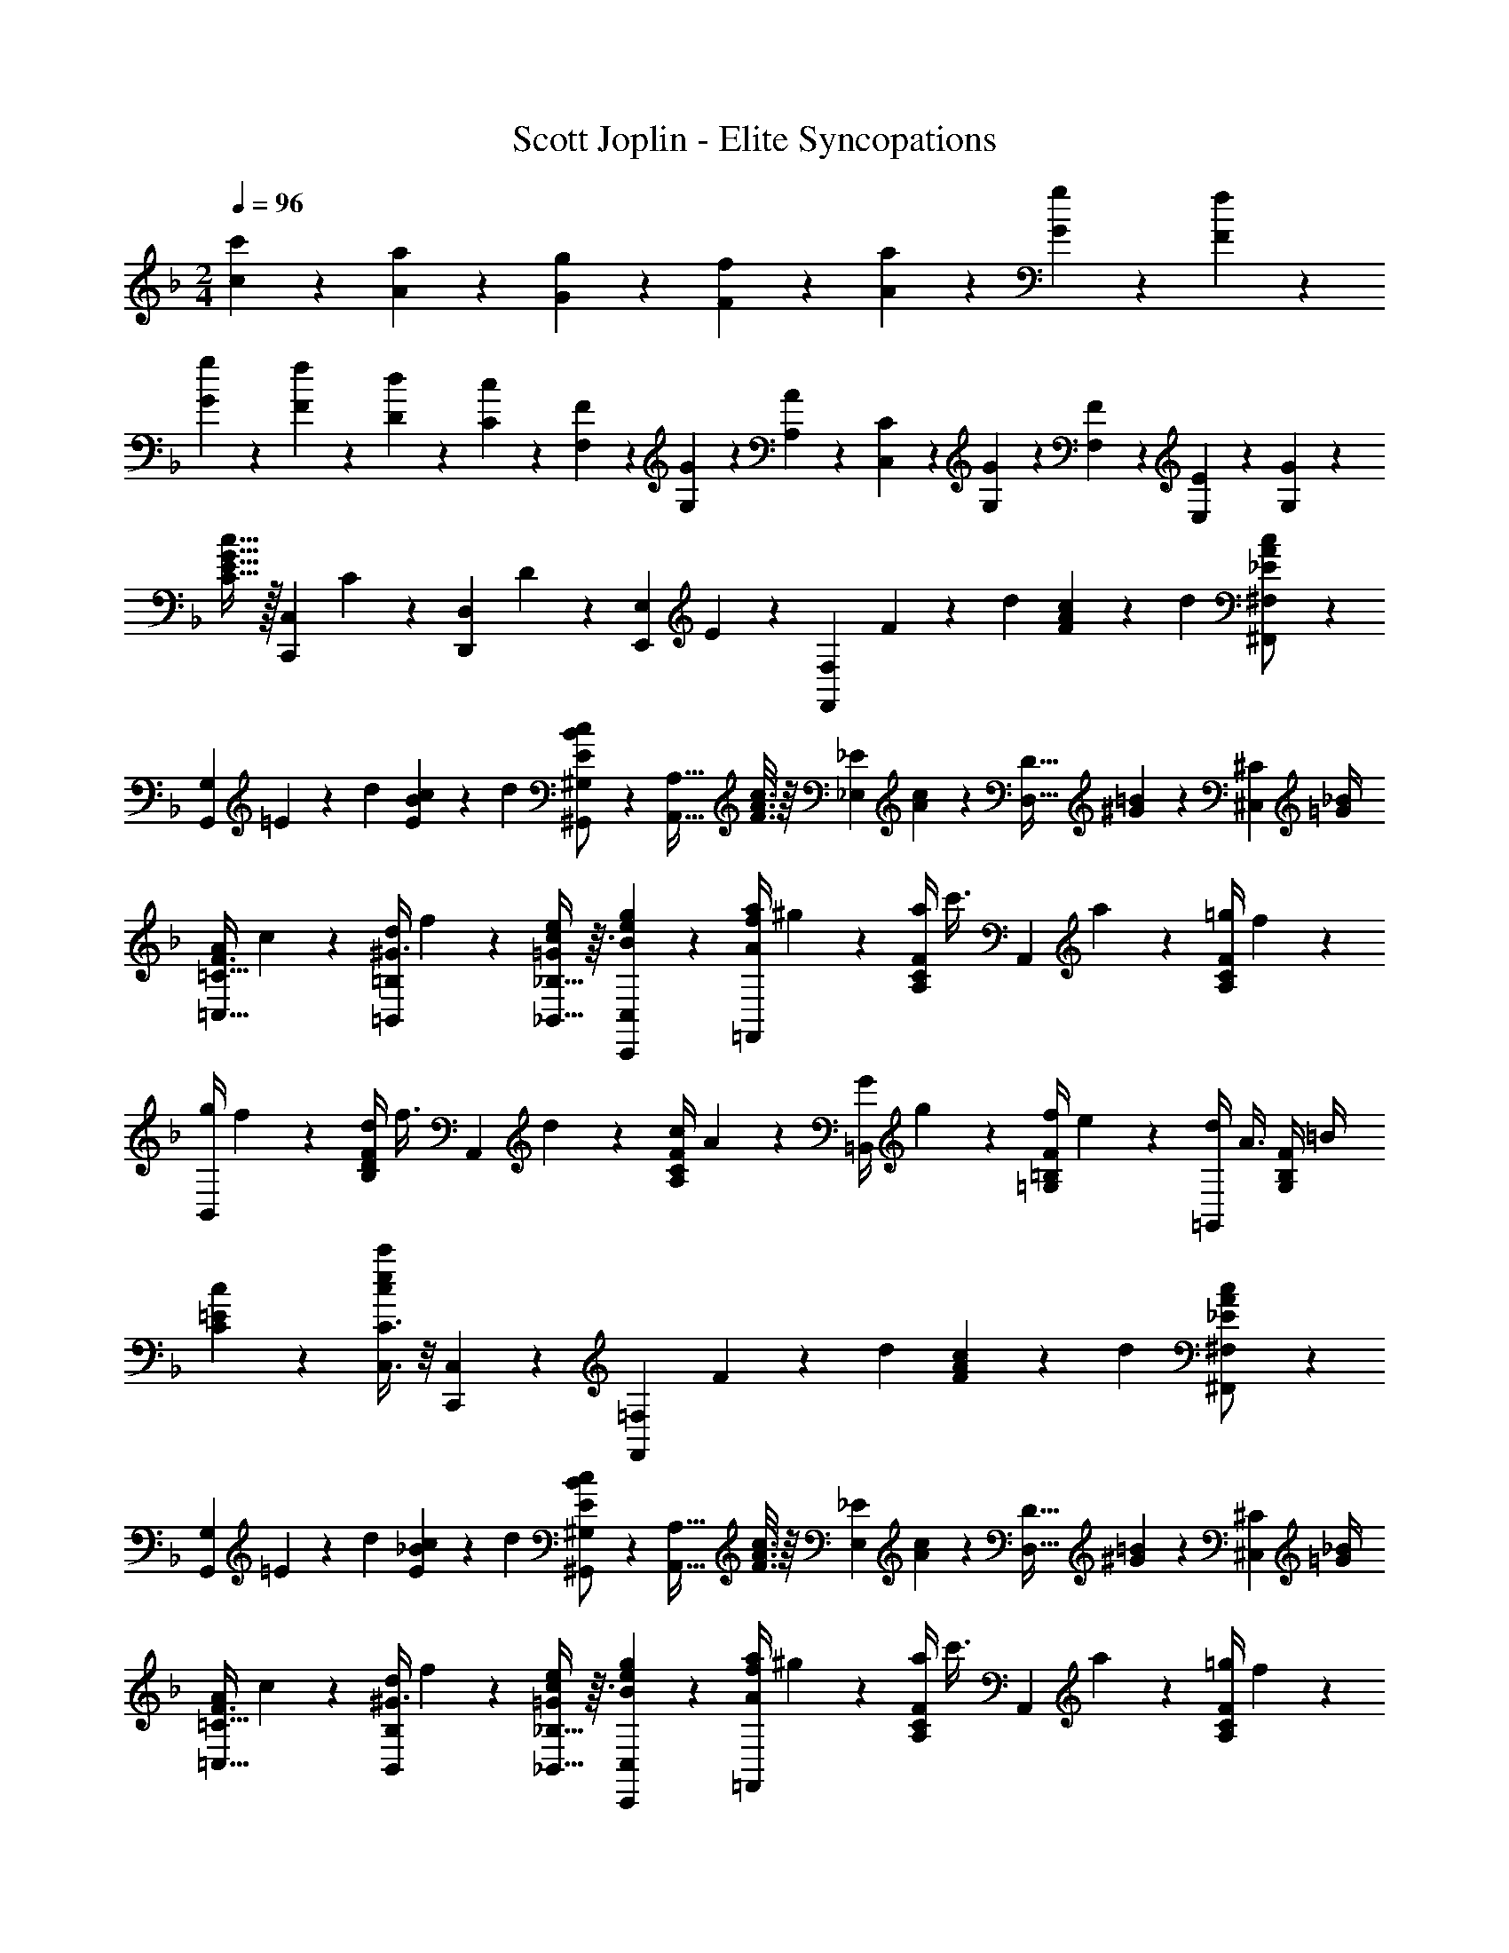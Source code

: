 X: 1
T: Scott Joplin - Elite Syncopations
Z: ABC Generated by Starbound Composer
L: 1/4
M: 2/4
Q: 1/4=96
K: F
[c'2/9c2/9] z/36 [a/6A/6] z/12 [g/5G/5] z/20 [f3/7F3/7] z/14 [a/6A/6] z/12 [g/5G/5] z/20 [f/6F/6] z/12 
[G3/14g3/14] z/28 [F/6f/6] z/12 [D/5d/5] z/20 [C3/7c3/7] z/14 [F/6F,/6] z/12 [G/5G,/5] z/20 [A/6A,/6] z/12 [C/5C,/5] z/20 [G/3G,/3] z/6 [F/5F,/5] z/20 [E4/9E,4/9] z/18 [G/3G,/3] z/6 
[c15/32G15/32E15/32C15/32] z/32 [z/4C,,7/18C,7/18] C/6 z/12 [z/4D,/3D,,/3] D/6 z/12 [z/4E,,/3E,/3] E/6 z/12 [z/4F,,29/24F,29/24] F2/9 z/36 [z/4d5/18] [F11/24A11/24c11/24] z/24 [z/4d5/18] [_E/3A/3c/3^F,,/2^F,/2] z/6 
[z/4G,,G,] =E2/9 z/36 [z/4d5/18] [E11/24B11/24c11/24] z/24 [z/4d5/18] [E/3B/3c/3^G,,/2^G,/2] z/6 [z/4A,,13/32A,13/32] [c3/16A3/16F3/16] z/16 [z/4_E,/3_E/3] [c/6A/6] z/12 [z/4D,13/32D13/32] [^G5/28=B5/28] z/14 [z/4^C,/3^C/3] [=G/4_B/4] 
[A/4F3/8=C,13/32=C13/32] c5/28 z/14 [d/4=B,,/3=B,/3^G3/8] f5/28 z/14 [_B,,13/32_B,13/32e9/20c9/20=G9/20] z3/32 [B/3e/3g/3C,,/3C,/3] z/6 [a/4f/4A/4=F,,13/28] ^g5/24 z/24 [a/4F/4C/4A,/4] [z/4c'3/8] [z/4A,,13/28] a5/24 z/24 [=g/4F/4C/4A,/4] f5/24 z/24 
[g/4B,,13/28] f5/24 z/24 [d/4F/4D/4B,/4] [z/4f3/8] [z/4A,,13/28] d5/24 z/24 [c/4F/4C/4A,/4] A5/24 z/24 [G/4=B,,13/28] g5/24 z/24 [f/4F/4=B,/4=G,/4] e5/24 z/24 [d/4=G,,13/28] [z/4A3/8] [G,/4B,/4F/4] =B/4 
[c5/12=E5/12C5/12] z7/12 [C,3/8C3/8c'5/12e5/12c5/12] z/8 [C,,3/7C,3/7] z/14 [z/4F,,29/24=F,29/24] F2/9 z/36 [z/4d5/18] [F11/24A11/24c11/24] z/24 [z/4d5/18] [_E/3A/3c/3^F,,/2^F,/2] z/6 
[z/4G,,G,] =E2/9 z/36 [z/4d5/18] [E11/24_B11/24c11/24] z/24 [z/4d5/18] [E/3B/3c/3^G,,/2^G,/2] z/6 [z/4A,,13/32A,13/32] [c3/16A3/16F3/16] z/16 [z/4E,/3_E/3] [c/6A/6] z/12 [z/4D,13/32D13/32] [^G5/28=B5/28] z/14 [z/4^C,/3^C/3] [=G/4_B/4] 
[A/4F3/8=C,13/32=C13/32] c5/28 z/14 [d/4B,,/3B,/3^G3/8] f5/28 z/14 [_B,,13/32_B,13/32e9/20c9/20=G9/20] z3/32 [B/3e/3g/3C,,/3C,/3] z/6 [a/4f/4A/4=F,,13/28] ^g5/24 z/24 [a/4F/4C/4A,/4] [z/4c'3/8] [z/4A,,13/28] a5/24 z/24 [=g/4F/4C/4A,/4] f5/24 z/24 
[g/4B,,13/28] f5/24 z/24 [d/4F/4D/4B,/4] [z/4c3/8] [z/4A,,13/28] d5/24 z/24 [A/4F/4C/4A,/4] G5/24 z/24 [z/4F3/10=B,3/10D,,11/28D,11/28] G2/9 z/36 [D,/3D,,/3A3/8F3/8B,3/8] z/6 [G2/9=E2/9_B,2/9C,,11/28C,11/28] z/36 [z/4B,3/8E3/8G3/8] [z/4=E,/3E,,/3] [z/4C5/18B,5/18] 
[F,,11/28=F,11/28A,5/12F5/12] z3/28 [z/4C,,/3C,/3] C5/24 z/24 [z/4D,11/28D,,11/28] D5/28 z/14 [z/4E,,/3E,/3] E5/28 z/14 [z/4F,,29/24F,29/24] F2/9 z/36 [z/4d5/18] [F11/24A11/24c11/24] z/24 [z/4d5/18] [_E/3A/3c/3^F,,/2^F,/2] z/6 
[z/4=G,,=G,] =E2/9 z/36 [z/4d5/18] [E11/24B11/24c11/24] z/24 [z/4d5/18] [E/3B/3c/3^G,,/2^G,/2] z/6 [z/4A,,13/32A,13/32] [c3/16A3/16F3/16] z/16 [z/4_E,/3_E/3] [c/6A/6] z/12 [z/4D,13/32D13/32] [^G5/28=B5/28] z/14 [z/4^C,/3^C/3] [=G/4_B/4] 
[A/4F3/8=C,13/32=C13/32] c5/28 z/14 [d/4=B,,/3=B,/3^G3/8] f5/28 z/14 [_B,,13/32_B,13/32e9/20c9/20=G9/20] z3/32 [B/3e/3g/3C,,/3C,/3] z/6 [a/4f/4A/4=F,,13/28] ^g5/24 z/24 [a/4F/4C/4A,/4] [z/4c'3/8] [z/4A,,13/28] a5/24 z/24 [=g/4F/4C/4A,/4] f5/24 z/24 
[g/4B,,13/28] f5/24 z/24 [d/4F/4D/4B,/4] [z/4f3/8] [z/4A,,13/28] d5/24 z/24 [c/4F/4C/4A,/4] A5/24 z/24 [G/4=B,,13/28] g5/24 z/24 [f/4F/4=B,/4=G,/4] e5/24 z/24 [d/4=G,,13/28] [z/4A3/8] [G,/4B,/4F/4] =B/4 
[c5/12=E5/12C5/12] z7/12 [C,3/8C3/8c'5/12e5/12c5/12] z/8 [C,,3/7C,3/7] z/14 [z/4F,,29/24=F,29/24] F2/9 z/36 [z/4d5/18] [F11/24A11/24c11/24] z/24 [z/4d5/18] [_E/3A/3c/3^F,,/2^F,/2] z/6 
[z/4G,,G,] =E2/9 z/36 [z/4d5/18] [E11/24_B11/24c11/24] z/24 [z/4d5/18] [E/3B/3c/3^G,,/2^G,/2] z/6 [z/4A,,13/32A,13/32] [c3/16A3/16F3/16] z/16 [z/4E,/3_E/3] [c/6A/6] z/12 [z/4D,13/32D13/32] [^G5/28=B5/28] z/14 [z/4^C,/3^C/3] [=G/4_B/4] 
[A/4F3/8=C,13/32=C13/32] c5/28 z/14 [d/4B,,/3B,/3^G3/8] f5/28 z/14 [_B,,13/32_B,13/32e9/20c9/20=G9/20] z3/32 [B/3e/3g/3C,,/3C,/3] z/6 [a/4f/4A/4=F,,13/28] ^g5/24 z/24 [a/4F/4C/4A,/4] [z/4c'3/8] [z/4A,,13/28] a5/24 z/24 [=g/4F/4C/4A,/4] f5/24 z/24 
[g/4B,,13/28] f5/24 z/24 [d/4F/4D/4B,/4] [z/4c3/8] [z/4A,,13/28] d5/24 z/24 [A/4F/4C/4A,/4] G5/24 z/24 [z/4F3/10=B,3/10D,,11/28D,11/28] G2/9 z/36 [D,/3D,,/3A3/8F3/8B,3/8] z/6 [G2/9=E2/9_B,2/9C,,11/28C,11/28] z/36 [z/4B,3/8E3/8G3/8] [z/4=E,/3E,,/3] [z/4C5/18B,5/18] 
[F,,11/28=F,11/28A,5/12F5/12] z3/28 c5/24 z/24 c/6 z/12 c3/7 z/14 c/3 z/6 [e/4=G,15/32] d/5 z/20 [c/4C/4E/4B,/4] B/5 z/20 [A/4C,15/32] [z/4B2/5] [E/4C/4B,/4] G/5 z/20 
[F/4F,15/32] G/5 z/20 [A/4C/4A,/4] [z/4C2/5] [z/4C,15/32] A/5 z/20 [G/4C/4A,/4] F/5 z/20 [E/4G,15/32] F/5 z/20 [G/4C/4B,/4] [z/4C2/5] [z/4C,15/32] B/5 z/20 [A/4C/4B,/4] G/5 z/20 
[F/4F,15/32] A/5 z/20 [d/4C/4A,/4] [z/4c3/5] A,15/32 z/32 [F/4C/4c2/5] z/4 [e/4G,15/32] d/5 z/20 [c/4E/4C/4B,/4] B/5 z/20 [A/4E,15/32] [z/4B2/5] [^C/4B,/4G,/4] E/5 z/20 
[F/4D,15/32] E/5 z/20 [F/4D/4A,/4F,/4] [z/4A2/5] [z/4D,15/32] A/5 z/20 [G/4D/4A,/4F,/4] F/5 z/20 [E/4E,15/32] c/5 z/20 [=B/4=C/4A,/4] A/5 z/20 [^G/4E,15/32] [z/4B2/5] [D/4^G,/4] E/4 
[A13/28A,4/7C4/7] z15/28 [c4/5_B4/5E4/5C,17/18C17/18] z/5 [e/4=G,15/32] d/5 z/20 [c/4C/4E/4B,/4] B/5 z/20 [A/4C,15/32] [z/4B2/5] [E/4C/4B,/4] =G/5 z/20 
[F/4F,15/32] G/5 z/20 [A/4C/4A,/4] [z/4C2/5] [z/4C,15/32] A/5 z/20 [G/4C/4A,/4] F/5 z/20 [E/4G,15/32] F/5 z/20 [G/4C/4B,/4] [z/4C2/5] [z/4C,15/32] B/5 z/20 [A/4C/4B,/4] G/5 z/20 
[F/4F,15/32] A/5 z/20 [d/4C/4A,/4] [z/4c3/5] C,15/32 z/32 [A,/4C/4c2/5] z/4 [z/4B3/10d3/10B,,15/32] [z/4g4/9] [D/4B,/4G,/4] [z/4B/2d/2] [z/4B,,15/32] [z/4g3/10] [D/4B,/4G,/4B2/5d2/5] z/4 
[z/4c3/10A3/10C,15/32] [z/4f4/9] [C/4A,/4] [z/4A/2c/2] [z/4C,15/32] [z/4f3/10] [C/4A,/4A2/5c2/5] z/4 [z/4B3/10C,15/32] G/4 [E/4C/4B,/4d3/10] [z/4c2/5] [z/4C,15/32] [z/4B5/18] [G,/4C/4B,/4E4/9] z/4 
[F15/32F,15/32A,15/32C15/32] z/32 c'2/9 z/36 c'/5 z/20 c'4/9 z/18 c'2/5 z/10 [e'/4G,15/32] d'/5 z/20 [c'/4C/4E/4B,/4] b/5 z/20 [a/4C,15/32] [z/4b2/5] [E/4C/4B,/4] g/5 z/20 
[f/4F,15/32] g/5 z/20 [a/4C/4A,/4] [z/4c2/5] [z/4C,15/32] a/5 z/20 [g/4C/4A,/4] f/5 z/20 [e/4G,15/32] f/5 z/20 [g/4C/4B,/4] [z/4c2/5] [z/4C,15/32] b/5 z/20 [a/4C/4B,/4] g/5 z/20 
[f/4F,15/32] a/5 z/20 [d'/4C/4A,/4] [z/4c'3/5] A,15/32 z/32 [F/4C/4c'2/5] z/4 [e'/4G,15/32] d'/5 z/20 [c'/4E/4C/4B,/4] b/5 z/20 [a/4E,15/32] [z/4b2/5] [^C/4B,/4G,/4] e/5 z/20 
[f/4D,15/32] e/5 z/20 [f/4D/4A,/4F,/4] [z/4a2/5] [z/4D,15/32] a/5 z/20 [g/4D/4A,/4F,/4] f/5 z/20 [e/4E,15/32] c'/5 z/20 [=b/4=C/4A,/4] a/5 z/20 [^g/4E,15/32] [z/4b2/5] [D/4^G,/4] e/4 
[a13/28A,4/7C4/7] z15/28 [c'4/5_b4/5e4/5C,17/18C17/18] z/5 [e'/4=G,15/32] d'/5 z/20 [c'/4C/4E/4B,/4] b/5 z/20 [a/4C,15/32] [z/4b2/5] [E/4C/4B,/4] =g/5 z/20 
[f/4F,15/32] g/5 z/20 [a/4C/4A,/4] [z/4c2/5] [z/4C,15/32] a/5 z/20 [g/4C/4A,/4] f/5 z/20 [e/4G,15/32] f/5 z/20 [g/4C/4B,/4] [z/4c2/5] [z/4C,15/32] b/5 z/20 [a/4C/4B,/4] g/5 z/20 
[f/4F,15/32] a/5 z/20 [d'/4C/4A,/4] [z/4c'3/5] C,15/32 z/32 [A,/4C/4c'2/5] z/4 [z/4b3/10d'3/10B,,15/32] [z/4g'4/9] [D/4B,/4G,/4] [z/4b/2d'/2] [z/4B,,15/32] [z/4g'3/10] [D/4B,/4G,/4b2/5d'2/5] z/4 
[z/4c'3/10a3/10C,15/32] [z/4f'4/9] [C/4A,/4] [z/4a/2c'/2] [z/4C,15/32] [z/4f'3/10] [C/4A,/4a2/5c'2/5] z/4 [z/4b3/10C,15/32] g/4 [E/4C/4B,/4d'3/10] [z/4c'2/5] [z/4C,15/32] [z/4b5/18] [G,/4C/4B,/4e4/9] z/4 
[f15/32F,15/32A,15/32C15/32] z/32 [z/4C,,/3C,/3] C5/24 z/24 [z/4D,11/28D,,11/28] D5/28 z/14 [z/4E,,/3E,/3] E5/28 z/14 [z/4F,,29/24F,29/24] F2/9 z/36 [z/4d5/18] [F11/24A11/24c11/24] z/24 [z/4d5/18] [_E/3A/3c/3^F,,/2^F,/2] z/6 
[z/4=G,,G,] =E2/9 z/36 [z/4d5/18] [E11/24B11/24c11/24] z/24 [z/4d5/18] [E/3B/3c/3^G,,/2^G,/2] z/6 [z/4A,,13/32A,13/32] [c3/16A3/16F3/16] z/16 [z/4_E,/3_E/3] [c/6A/6] z/12 [z/4D,13/32D13/32] [^G5/28=B5/28] z/14 [z/4^C,/3^C/3] [=G/4_B/4] 
[A/4F3/8=C,13/32=C13/32] c5/28 z/14 [d/4=B,,/3=B,/3^G3/8] f5/28 z/14 [_B,,13/32_B,13/32e9/20c9/20=G9/20] z3/32 [B/3e/3g/3C,,/3C,/3] z/6 [a/4f/4A/4=F,,13/28] ^g5/24 z/24 [a/4F/4C/4A,/4] [z/4c'3/8] [z/4A,,13/28] a5/24 z/24 [=g/4F/4C/4A,/4] f5/24 z/24 
[g/4B,,13/28] f5/24 z/24 [d/4F/4D/4B,/4] [z/4f3/8] [z/4A,,13/28] d5/24 z/24 [c/4F/4C/4A,/4] A5/24 z/24 [G/4=B,,13/28] g5/24 z/24 [f/4F/4=B,/4=G,/4] e5/24 z/24 [d/4=G,,13/28] [z/4A3/8] [G,/4B,/4F/4] =B/4 
[c5/12=E5/12C5/12] z7/12 [C,3/8C3/8c'5/12e5/12c5/12] z/8 [C,,3/7C,3/7] z/14 [z/4F,,29/24=F,29/24] F2/9 z/36 [z/4d5/18] [F11/24A11/24c11/24] z/24 [z/4d5/18] [_E/3A/3c/3^F,,/2^F,/2] z/6 
[z/4G,,G,] =E2/9 z/36 [z/4d5/18] [E11/24_B11/24c11/24] z/24 [z/4d5/18] [E/3B/3c/3^G,,/2^G,/2] z/6 [z/4A,,13/32A,13/32] [c3/16A3/16F3/16] z/16 [z/4E,/3_E/3] [c/6A/6] z/12 [z/4D,13/32D13/32] [^G5/28=B5/28] z/14 [z/4^C,/3^C/3] [=G/4_B/4] 
[A/4F3/8=C,13/32=C13/32] c5/28 z/14 [d/4B,,/3B,/3^G3/8] f5/28 z/14 [_B,,13/32_B,13/32e9/20c9/20=G9/20] z3/32 [B/3e/3g/3C,,/3C,/3] z/6 [a/4f/4A/4=F,,13/28] ^g5/24 z/24 [a/4F/4C/4A,/4] [z/4c'3/8] [z/4A,,13/28] a5/24 z/24 [=g/4F/4C/4A,/4] f5/24 z/24 
[g/4B,,13/28] f5/24 z/24 [d/4F/4D/4B,/4] [z/4c3/8] [z/4A,,13/28] d5/24 z/24 [A/4F/4C/4A,/4] G5/24 z/24 [z/4F3/10=B,3/10D,,11/28D,11/28] G2/9 z/36 [D,/3D,,/3A3/8F3/8B,3/8] z/6 [G2/9=E2/9_B,2/9C,,9/20C,9/20] z/36 [z/4B,3/8E3/8G3/8] [z/4=E,7/18E,,7/18] [z/4C5/18B,5/18] 
[F,,/2=F,/2A,13/24F13/24] z/2 [f3/4_e3/4A3/4F,,3/4F,3/4] z/4 
K: Bb
[d/4B/4B,,13/28] g3/14 z/28 [f/4D7/24B,7/24F,7/24] e3/14 z/28 [d/4D,13/28] c3/14 z/28 [B/4D7/24B,7/24F,7/24] d3/14 z/28 
[c/4_E,13/28] B3/14 z/28 [G/4_E7/24B,7/24=G,7/24] [z/4F3/7] [z/4D,13/28] [z/4b3/7] [z/4D7/24B,7/24F,7/24] g3/14 z/28 [f/4B,,13/28] g3/14 z/28 [f/4D7/24B,7/24F,7/24] d3/14 z/28 [B/4C,13/28] c3/14 z/28 [d/4=E7/24C7/24B,7/24] [z/4=A13/8c13/8] 
[F,13/28=A,13/28_E13/28] z/28 [F,13/32F,,13/32] z3/32 [=G,,13/28G,13/28] z/28 [A,13/32=A,,13/32F3/7] z3/32 [d/4B,,13/28B,13/28] g3/14 z/28 [f/4D7/24B,7/24F,7/24] e3/14 z/28 [d/4D,13/28] e3/14 z/28 [d/4D7/24C7/24^F,7/24] c3/14 z/28 
[B/4G,13/28] A3/14 z/28 [G/4D7/24B,7/24] [z/4B3/7] [z/4G,13/28] d3/14 z/28 [c/4D7/24B,7/24] B3/14 z/28 [A/4A,13/28] d3/14 z/28 [f/4F7/24D7/24] =a3/14 z/28 [g/4A,13/28] [z/4f3/7] [z/4G13/28^C13/28] =e/4 
[F13/28D13/28d15/28] z15/28 [f6/7_e6/7A6/7F,,13/14=F,13/14] z/7 [d/4B/4_B,,,13/28B,,13/28] g3/14 z/28 [f/4D7/24B,7/24F,7/24] e3/14 z/28 [d/4D,13/28] c3/14 z/28 [B/4D7/24B,7/24F,7/24] d3/14 z/28 
[c/4E,13/28] B3/14 z/28 [G/4E7/24B,7/24G,7/24] [z/4F3/7] [z/4D,13/28] [z/4b3/7] [z/4D7/24B,7/24F,7/24] g3/14 z/28 [f/4B,,13/28] g3/14 z/28 [f/4D7/24B,7/24F,7/24] d3/14 z/28 [B/4C,13/28] c3/14 z/28 [d/4=E/3=C/3B,/3] [z/4A13/8c13/8] 
[F,13/28A,13/28_E13/28] z/28 [F,2/5F,,2/5] z/10 [G,,2/5G,13/28] z/10 [A,2/5A,,2/5F3/7] z/10 [d/4B,,13/28B,13/28] ^c/5 z/20 [d/4D7/24B,7/24F,7/24] e/5 z/20 [f/4D,13/28] =e/5 z/20 [f/4D7/24B,7/24F,7/24] ^f/5 z/20 
[g/4E,13/28] f/5 z/20 [g/4E7/24B,7/24G,7/24] [z/4b2/5] [z/4=E,13/28] b/5 z/20 [a/4^C7/24B,7/24G,7/24] g/5 z/20 [=f/4F,13/28] d'/5 z/20 [b/4D7/24B,7/24] f/5 z/20 [g/4F,,13/28] _e/5 z/20 [=c/4E2/5A,2/5F,2/5] A/5 z/20 
[B2/5B,13/28D13/28] z/10 [z/4=E9/28] [z/4F5/18] [z/4G9/28] [z/4A5/18] [z/4B9/28] [z/4c5/18] [d/4B/4B,,13/28] g3/14 z/28 [f/4D7/24B,7/24F,7/24] e3/14 z/28 [d/4D,13/28] c3/14 z/28 [B/4D7/24B,7/24F,7/24] d3/14 z/28 
[c/4_E,13/28] B3/14 z/28 [G/4_E7/24B,7/24G,7/24] [z/4F3/7] [z/4D,13/28] [z/4b3/7] [z/4D7/24B,7/24F,7/24] g3/14 z/28 [f/4B,,13/28] g3/14 z/28 [f/4D7/24B,7/24F,7/24] d3/14 z/28 [B/4C,13/28] c3/14 z/28 [d/4=E7/24=C7/24B,7/24] [z/4A13/8c13/8] 
[F,13/28A,13/28_E13/28] z/28 [F,13/32F,,13/32] z3/32 [G,,13/28G,13/28] z/28 [A,13/32A,,13/32F3/7] z3/32 [d/4B,,13/28B,13/28] g3/14 z/28 [f/4D7/24B,7/24F,7/24] e3/14 z/28 [d/4D,13/28] e3/14 z/28 [d/4D7/24C7/24^F,7/24] c3/14 z/28 
[B/4G,13/28] A3/14 z/28 [G/4D7/24B,7/24] [z/4B3/7] [z/4G,13/28] d3/14 z/28 [c/4D7/24B,7/24] B3/14 z/28 [A/4A,13/28] d3/14 z/28 [f/4F7/24D7/24] a3/14 z/28 [g/4A,13/28] [z/4f3/7] [z/4G13/28^C13/28] =e/4 
[F13/28D13/28d15/28] z15/28 [f6/7_e6/7A6/7F,,13/14=F,13/14] z/7 [d/4B/4B,,,13/28B,,13/28] g3/14 z/28 [f/4D7/24B,7/24F,7/24] e3/14 z/28 [d/4D,13/28] c3/14 z/28 [B/4D7/24B,7/24F,7/24] d3/14 z/28 
[c/4E,13/28] B3/14 z/28 [G/4E7/24B,7/24G,7/24] [z/4F3/7] [z/4D,13/28] [z/4b3/7] [z/4D7/24B,7/24F,7/24] g3/14 z/28 [f/4B,,13/28] g3/14 z/28 [f/4D7/24B,7/24F,7/24] d3/14 z/28 [B/4C,13/28] c3/14 z/28 [d/4=E/3=C/3B,/3] [z/4A13/8c13/8] 
[F,13/28A,13/28_E13/28] z/28 [F,2/5F,,2/5] z/10 [G,,2/5G,13/28] z/10 [A,2/5A,,2/5F3/7] z/10 [d/4B,,13/28B,13/28] ^c/5 z/20 [d/4D7/24B,7/24F,7/24] e/5 z/20 [f/4D,13/28] =e/5 z/20 [f/4D7/24B,7/24F,7/24] ^f/5 z/20 
[g/4E,13/28] f/5 z/20 [g/4E7/24B,7/24G,7/24] [z/4b2/5] [z/4=E,13/28] b/5 z/20 [a/4^C7/24B,7/24G,7/24] g/5 z/20 [=f/4F,13/28] d'/5 z/20 [b/4D7/24B,7/24] f/5 z/20 [g/4F,,13/28] _e/5 z/20 [=c/4E2/5A,2/5F,2/5] A/5 z/20 
[B,7/18D7/18B] z/9 
Q: 1/4=97
[B,,,/3B,,/3] z/6 [C,7/18C,,7/18] z/9 [z/4D,,/3D,/3] [z/4b15/32B15/32] [z/4E,,13/28_E,13/28] e/4 [z/4c9/32c'9/32E/3B,/3G,/3] e/4 [z/4g9/32E2/5B,2/5G,2/5] [z/4B5/12b5/12] [z/4D,,2/5D,2/5] e/4 
[z/4c9/32c'9/32E,13/28E,,13/28] e/4 [z/4g9/32F,,2/5F,2/5] [z/4B/2b/2] [z/4G,13/28G,,13/28] [z/4c5/12c'5/12] [z/4A,,2/5A,2/5] [B/4b/4] [z/4F9/32f9/32B,13/28B,,13/28] B/4 [z/4G9/32g9/32D/3B,/3F,/3] B/4 [z/4d9/32F,2/5B,2/5D2/5] [z/4F5/12f5/12] [z/4C2/5^C,2/5] B/4 
[z/4G9/32g9/32D,13/28D13/28] B/4 [z/4d9/32D/3B,/3F,/3] [z/4F/2f/2] [z/4F,2/5B,2/5D2/5] [z/4G5/12g5/12] [z/4F,,2/5F,2/5] B/4 [z/4F9/32f9/32=C,13/28=C13/28] A/4 [z/4G9/32g9/32E/3A,/3F,/3] A/4 [z/4c9/32F,2/5A,2/5E2/5] [z/4F5/12f5/12] [z/4F,,2/5F,2/5] A/4 
[z/4G9/32g9/32C,13/28C13/28] A/4 [z/4c9/32E2/5A,2/5F,2/5] [z/4F/2f/2] [z/4C,13/28C13/28] [z/4g5/12G5/12] [z/4^C,2/5^C2/5] A/4 [z/4F9/32f9/32D,13/28D13/28] B/4 [z/4G9/32g9/32F,/3B,/3D/3] B/4 [z/4d9/32F,2/5B,2/5D2/5] [z/4F5/12f5/12] [z/4F,,2/5F,2/5] B/4 
[z/4G9/32g9/32B,,13/28B,13/28] B/4 [z/4d9/32D/3B,/3F,/3] [z/4F11/24f11/24] [z/4F,2/5B,2/5D2/5] [z/4F5/12f5/12] [z/4D,,2/5D,2/5] [z/4B13/28b13/28] [z/4E,,13/28E,13/28] e2/9 z/36 [z/4c5/18c'5/18E/3B,/3G,/3] e2/9 z/36 [z/4g5/18E2/5B,2/5G,2/5] [z/4B5/12b5/12] [z/4D,,13/28D,13/28] e2/9 z/36 
[z/4c5/18c'5/18E,13/28E,,13/28] e2/9 z/36 [z/4g5/18F,,2/5F,2/5] [z/4B/2b/2] [z/4G,13/28G,,13/28] [z/4c5/12c'5/12] [z/4A,,2/5A,2/5] [B2/9b2/9] z/36 [z/4F5/18f5/18B,13/28B,,13/28] B2/9 z/36 [z/4G5/18g5/18D2/5B,2/5F,2/5] B2/9 z/36 [z/4d5/18F,,13/28] [z/4F5/12f5/12] [z/4D2/5B,2/5F,2/5] B2/9 z/36 
[z/4G5/18g5/18B,,13/28] B2/9 z/36 [z/4d5/18D2/5B,2/5F,2/5] [z/4F13/28f13/28] [z/4F,,13/28] [z/4f5/12F5/12] [z/4D2/5B,2/5F,2/5] [z/4=E13/28^c13/28] [z/4^F,,13/28^F,13/28] B2/9 z/36 [z/4c5/18E5/18C,2/5C2/5] B2/9 z/36 [z/4=c5/18B,,13/28B,13/28] [z/4^c5/12E5/12] [z/4G,2/5G,,2/5] B2/9 z/36 
[z/4F5/18d5/18=F,,13/28=F,13/28] B2/9 z/36 [z/4=c5/18D,2/5D2/5] [z/4F13/28d13/28] [z/4B,,13/28B,13/28] [z/4F5/12d5/12] [z/4F,2/5F,,2/5] [z/4F13/28f13/28] [z/4=C,13/28=C13/28] c2/9 z/36 [z/4G5/18g5/18_E2/5A,2/5F,2/5] c2/9 z/36 [z/4e5/18F,,13/28F,13/28] [z/4A5/12a5/12] [z/4E2/5A,2/5F,2/5] [z/4b/2B/2] 
[B,13/28D13/28] z/28 [B,,,/3B,,/3] z/6 [C,7/18C,,7/18] z/9 [z/4D,,/3D,/3] [z/4b15/32B15/32] [z/4E,,13/28E,13/28] e/4 [z/4c9/32c'9/32E/3B,/3G,/3] e/4 [z/4g9/32E2/5B,2/5G,2/5] [z/4B5/12b5/12] [z/4D,,2/5D,2/5] e/4 
[z/4c9/32c'9/32E,13/28E,,13/28] e/4 [z/4g9/32F,,2/5F,2/5] [z/4B/2b/2] [z/4G,13/28G,,13/28] [z/4c5/12c'5/12] [z/4A,,2/5A,2/5] [B/4b/4] [z/4F9/32f9/32B,13/28B,,13/28] B/4 [z/4G9/32g9/32D/3B,/3F,/3] B/4 [z/4d9/32F,2/5B,2/5D2/5] [z/4F5/12f5/12] [z/4^C2/5^C,2/5] B/4 
[z/4G9/32g9/32D,13/28D13/28] B/4 [z/4d9/32D/3B,/3F,/3] [z/4F/2f/2] [z/4F,2/5B,2/5D2/5] [z/4G5/12g5/12] [z/4F,,2/5F,2/5] B/4 [z/4F9/32f9/32=C,13/28=C13/28] A/4 [z/4G9/32g9/32E/3A,/3F,/3] A/4 [z/4c9/32F,2/5A,2/5E2/5] [z/4F5/12f5/12] [z/4F,,2/5F,2/5] A/4 
[z/4G9/32g9/32C,13/28C13/28] A/4 [z/4c9/32E2/5A,2/5F,2/5] [z/4F/2f/2] [z/4C,13/28C13/28] [z/4g5/12G5/12] [z/4^C,2/5^C2/5] A/4 [z/4F9/32f9/32D,13/28D13/28] B/4 [z/4G9/32g9/32F,/3B,/3D/3] B/4 [z/4d9/32F,2/5B,2/5D2/5] [z/4F5/12f5/12] [z/4F,,2/5F,2/5] B/4 
[z/4G9/32g9/32B,,13/28B,13/28] B/4 [z/4d9/32D/3B,/3F,/3] [z/4F11/24f11/24] [z/4F,2/5B,2/5D2/5] [z/4F5/12f5/12] [z/4D,,2/5D,2/5] [z/4B13/28b13/28] [z/4E,,13/28E,13/28] e2/9 z/36 [z/4c5/18c'5/18E/3B,/3G,/3] e2/9 z/36 [z/4g5/18E2/5B,2/5G,2/5] [z/4B5/12b5/12] [z/4D,,13/28D,13/28] e2/9 z/36 
[z/4c5/18c'5/18E,13/28E,,13/28] e2/9 z/36 [z/4g5/18F,,2/5F,2/5] [z/4B/2b/2] [z/4G,13/28G,,13/28] [z/4c5/12c'5/12] [z/4A,,2/5A,2/5] [B2/9b2/9] z/36 [z/4F5/18f5/18B,13/28B,,13/28] B2/9 z/36 [z/4G5/18g5/18D2/5B,2/5F,2/5] B2/9 z/36 [z/4d5/18F,,13/28] [z/4F5/12f5/12] [z/4D2/5B,2/5F,2/5] B2/9 z/36 
[z/4G5/18g5/18B,,13/28] B2/9 z/36 [z/4d5/18D2/5B,2/5F,2/5] [z/4F13/28f13/28] [z/4F,,13/28] [z/4f5/12F5/12] [z/4D2/5B,2/5F,2/5] [z/4=E13/28^c13/28] [z/4^F,,13/28^F,13/28] B2/9 z/36 [z/4c5/18E5/18C,2/5C2/5] B2/9 z/36 [z/4=c5/18B,,13/28B,13/28] [z/4^c5/12E5/12] [z/4G,2/5G,,2/5] B2/9 z/36 
[z/4F5/18d5/18=F,,13/28=F,13/28] B2/9 z/36 [z/4=c5/18D,2/5D2/5] [z/4F13/28d13/28] [z/4B,,13/28B,13/28] [z/4F5/12d5/12] [z/4F,2/5F,,2/5] [z/4F13/28f13/28] [z/4=C,13/28=C13/28] c2/9 z/36 [z/4G5/18g5/18_E2/5A,2/5F,2/5] c2/9 z/36 [z/4e5/18F,,13/28F,13/28] [z/4A5/12a5/12] [z/4E2/5A,2/5F,2/5] [z/4b/2B/2] 
[B,13/28D13/28] z/28 [F,,/3F,/3] z/6 [B5/8d5/8b5/8B,,,13/20B,,13/20] z3/8 
Q: 1/4=102
